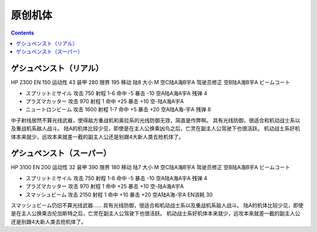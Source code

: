 .. _BanprestoOriginalUnits:

原创机体
==========================

.. contents::

--------------------------
ゲシュペンスト（リアル）
--------------------------
HP 2300 EN 150 运动性 43 装甲 280 限界 195 移动 陆8 大小 M 空C陆A海B宇A 驾驶员修正 空B陆A海B宇A ビームコート

* スプリットミサイル 攻击 750 射程 1-6 命中 -5 暴击 -10 空A陆A海A宇A 残弹 4
* プラズマカッター 攻击 970 射程 1 命中 +25 暴击 +10 空-陆A海A宇A
* ニュートロンビーム 攻击 1600 射程 1-7 命中 +5 暴击 +20 空A陆A海-宇A 残弹 8


中子射线居然不算光线武器，使得敌方重战机和奥拉系的光线防御无效，简直是作弊啊。
具有光线防御，很适合和机动战士系以及重战机系敌人战斗。
陆A的机体比较少见，即使是在主人公换乘凶鸟之后，亡灵在副主人公驾驶下也很活跃。
机动战士系好机体本来就少，远攻本来就差一截的副主人公还是别跟4大新人类去抢机体了。

--------------------------
ゲシュペンスト（スーパー）
--------------------------

HP 3100 EN 200 运动性 32 装甲 390 限界 180 移动 陆7 大小 M 空C陆A海B宇A 驾驶员修正 空B陆A海B宇A ビームコート

* スプリットミサイル 攻击 750 射程 1-6 命中 -5 暴击 -10 空A陆A海A宇A 残弹 4
* プラズマカッター 攻击 970 射程 1 命中 +25 暴击 +10 空-陆A海A宇A
* スマッシュビーム 攻击 2150 射程 1 命中 +10 暴击 +20 空A陆A海-宇A EN消耗 30

スマッシュビーム仍旧不算光线武器……
具有光线防御，很适合和机动战士系以及重战机系敌人战斗。
陆A的机体比较少见，即使是在主人公换乘古伦加斯特之后，亡灵在副主人公驾驶下也很活跃。
机动战士系好机体本来就少，远攻本来就差一截的副主人公还是别跟4大新人类去抢机体了。
